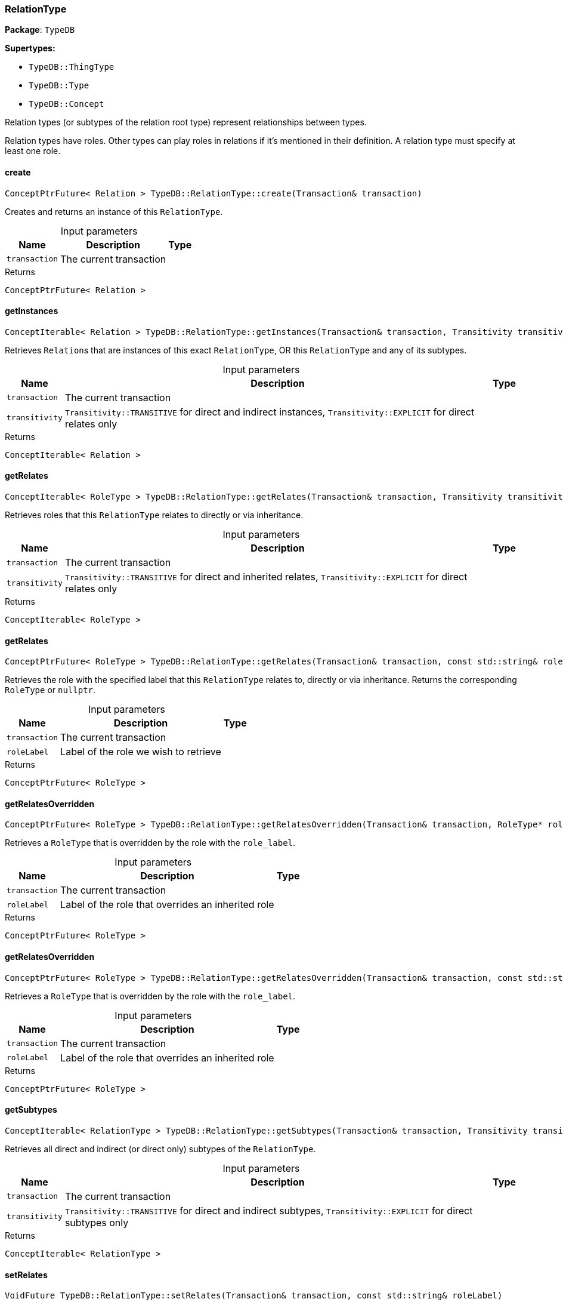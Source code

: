 [#_RelationType]
=== RelationType

*Package*: `TypeDB`

*Supertypes:*

* `TypeDB::ThingType`
* `TypeDB::Type`
* `TypeDB::Concept`



Relation types (or subtypes of the relation root type) represent relationships between types.

Relation types have roles. Other types can play roles in relations if it’s mentioned in their definition. A relation type must specify at least one role.

// tag::methods[]
[#_ConceptPtrFuture__Relation___TypeDBRelationTypecreate___Transaction__transaction_]
==== create

[source,cpp]
----
ConceptPtrFuture< Relation > TypeDB::RelationType::create(Transaction& transaction)
----



Creates and returns an instance of this ``RelationType``.


[caption=""]
.Input parameters
[cols="~,~,~"]
[options="header"]
|===
|Name |Description |Type
a| `transaction` a| The current transaction a| 
|===

[caption=""]
.Returns
`ConceptPtrFuture< Relation >`

[#_ConceptIterable__Relation___TypeDBRelationTypegetInstances___Transaction__transaction__Transitivity_transitivity__TransitivityTRANSITIVE_]
==== getInstances

[source,cpp]
----
ConceptIterable< Relation > TypeDB::RelationType::getInstances(Transaction& transaction, Transitivity transitivity = Transitivity::TRANSITIVE)
----



Retrieves ``Relation``s that are instances of this exact ``RelationType``, OR this ``RelationType`` and any of its subtypes.


[caption=""]
.Input parameters
[cols="~,~,~"]
[options="header"]
|===
|Name |Description |Type
a| `transaction` a| The current transaction a| 
a| `transitivity` a| ``Transitivity::TRANSITIVE`` for direct and indirect instances, ``Transitivity::EXPLICIT`` for direct relates only a| 
|===

[caption=""]
.Returns
`ConceptIterable< Relation >`

[#_ConceptIterable__RoleType___TypeDBRelationTypegetRelates___Transaction__transaction__Transitivity_transitivity__TransitivityTRANSITIVE_]
==== getRelates

[source,cpp]
----
ConceptIterable< RoleType > TypeDB::RelationType::getRelates(Transaction& transaction, Transitivity transitivity = Transitivity::TRANSITIVE)
----



Retrieves roles that this ``RelationType`` relates to directly or via inheritance.


[caption=""]
.Input parameters
[cols="~,~,~"]
[options="header"]
|===
|Name |Description |Type
a| `transaction` a| The current transaction a| 
a| `transitivity` a| ``Transitivity::TRANSITIVE`` for direct and inherited relates, ``Transitivity::EXPLICIT`` for direct relates only a| 
|===

[caption=""]
.Returns
`ConceptIterable< RoleType >`

[#_ConceptPtrFuture__RoleType___TypeDBRelationTypegetRelates___Transaction__transaction__const_stdstring__roleLabel_]
==== getRelates

[source,cpp]
----
ConceptPtrFuture< RoleType > TypeDB::RelationType::getRelates(Transaction& transaction, const std::string& roleLabel)
----



Retrieves the role with the specified label that this ``RelationType`` relates to, directly or via inheritance. Returns the corresponding ``RoleType`` or ``nullptr``.


[caption=""]
.Input parameters
[cols="~,~,~"]
[options="header"]
|===
|Name |Description |Type
a| `transaction` a| The current transaction a| 
a| `roleLabel` a| Label of the role we wish to retrieve a| 
|===

[caption=""]
.Returns
`ConceptPtrFuture< RoleType >`

[#_ConceptPtrFuture__RoleType___TypeDBRelationTypegetRelatesOverridden___Transaction__transaction__RoleType__ptr__roleType_]
==== getRelatesOverridden

[source,cpp]
----
ConceptPtrFuture< RoleType > TypeDB::RelationType::getRelatesOverridden(Transaction& transaction, RoleType* roleType)
----



Retrieves a ``RoleType`` that is overridden by the role with the ``role_label``.


[caption=""]
.Input parameters
[cols="~,~,~"]
[options="header"]
|===
|Name |Description |Type
a| `transaction` a| The current transaction a| 
a| `roleLabel` a| Label of the role that overrides an inherited role a| 
|===

[caption=""]
.Returns
`ConceptPtrFuture< RoleType >`

[#_ConceptPtrFuture__RoleType___TypeDBRelationTypegetRelatesOverridden___Transaction__transaction__const_stdstring__roleLabel_]
==== getRelatesOverridden

[source,cpp]
----
ConceptPtrFuture< RoleType > TypeDB::RelationType::getRelatesOverridden(Transaction& transaction, const std::string& roleLabel)
----



Retrieves a ``RoleType`` that is overridden by the role with the ``role_label``.


[caption=""]
.Input parameters
[cols="~,~,~"]
[options="header"]
|===
|Name |Description |Type
a| `transaction` a| The current transaction a| 
a| `roleLabel` a| Label of the role that overrides an inherited role a| 
|===

[caption=""]
.Returns
`ConceptPtrFuture< RoleType >`

[#_ConceptIterable__RelationType___TypeDBRelationTypegetSubtypes___Transaction__transaction__Transitivity_transitivity__TransitivityTRANSITIVE_]
==== getSubtypes

[source,cpp]
----
ConceptIterable< RelationType > TypeDB::RelationType::getSubtypes(Transaction& transaction, Transitivity transitivity = Transitivity::TRANSITIVE)
----



Retrieves all direct and indirect (or direct only) subtypes of the ``RelationType``.


[caption=""]
.Input parameters
[cols="~,~,~"]
[options="header"]
|===
|Name |Description |Type
a| `transaction` a| The current transaction a| 
a| `transitivity` a| ``Transitivity::TRANSITIVE`` for direct and indirect subtypes, ``Transitivity::EXPLICIT`` for direct subtypes only a| 
|===

[caption=""]
.Returns
`ConceptIterable< RelationType >`

[#_VoidFuture_TypeDBRelationTypesetRelates___Transaction__transaction__const_stdstring__roleLabel_]
==== setRelates

[source,cpp]
----
VoidFuture TypeDB::RelationType::setRelates(Transaction& transaction, const std::string& roleLabel)
----



Variant of <<#_VoidFuture_TypeDBRelationTypesetRelates___Transaction__transaction__const_stdstring__roleLabel__const_stdstring__overriddenLabel_,setRelates(Transaction&amp; transaction, const std::string&amp; roleLabel, const std::string&amp; overriddenLabel)>> where the RoleType does not override an existing role.

[caption=""]
.Returns
`VoidFuture`

[#_VoidFuture_TypeDBRelationTypesetRelates___Transaction__transaction__const_stdstring__roleLabel__RoleType__ptr__overriddenType_]
==== setRelates

[source,cpp]
----
VoidFuture TypeDB::RelationType::setRelates(Transaction& transaction, const std::string& roleLabel, RoleType* overriddenType)
----



Variant of <<#_VoidFuture_TypeDBRelationTypesetRelates___Transaction__transaction__const_stdstring__roleLabel__const_stdstring__overriddenLabel_,setRelates(Transaction&amp; transaction, const std::string&amp; roleLabel, const std::string&amp; overriddenLabel)>> where the RoleType is specified directly rather than the label.

[caption=""]
.Returns
`VoidFuture`

[#_VoidFuture_TypeDBRelationTypesetRelates___Transaction__transaction__const_stdstring__roleLabel__const_stdstring__overriddenLabel_]
==== setRelates

[source,cpp]
----
VoidFuture TypeDB::RelationType::setRelates(Transaction& transaction, const std::string& roleLabel, const std::string& overriddenLabel)
----



Sets the new role that this ``RelationType`` relates to. If we are setting an overriding type this way, we have to also pass the overridden type as a second argument.


[caption=""]
.Input parameters
[cols="~,~,~"]
[options="header"]
|===
|Name |Description |Type
a| `transaction` a| The current transaction a| 
a| `roleLabel` a| The new role for the ``RelationType`` to relate to a| 
a| `overriddenLabel` a| The label being overridden, if applicable a| 
|===

[caption=""]
.Returns
`VoidFuture`

[#_VoidFuture_TypeDBRelationTypesetSupertype___Transaction__transaction__RelationType__ptr__superRelationType_]
==== setSupertype

[source,cpp]
----
VoidFuture TypeDB::RelationType::setSupertype(Transaction& transaction, RelationType* superRelationType)
----



Sets the supplied ``RelationType`` as the supertype of the current ``RelationType``.


[caption=""]
.Input parameters
[cols="~,~,~"]
[options="header"]
|===
|Name |Description |Type
a| `transaction` a| The current transaction a| 
a| `superRelationType` a| The ``RelationType`` to set as the supertype of this ``RelationType`` a| 
|===

[caption=""]
.Returns
`VoidFuture`

[#_VoidFuture_TypeDBRelationTypeunsetRelates___Transaction__transaction__RoleType__ptr__roleType_]
==== unsetRelates

[source,cpp]
----
VoidFuture TypeDB::RelationType::unsetRelates(Transaction& transaction, RoleType* roleType)
----



Variant of <<#_VoidFuture_TypeDBRelationTypeunsetRelates___Transaction__transaction__const_stdstring__roleLabel_,unsetRelates(Transaction&amp; transaction, const std::string&amp; roleLabel)>> where the RoleType is specified directly rather than the label.

[caption=""]
.Returns
`VoidFuture`

[#_VoidFuture_TypeDBRelationTypeunsetRelates___Transaction__transaction__const_stdstring__roleLabel_]
==== unsetRelates

[source,cpp]
----
VoidFuture TypeDB::RelationType::unsetRelates(Transaction& transaction, const std::string& roleLabel)
----



Disallows this ``RelationType`` from relating to the given role.


[caption=""]
.Input parameters
[cols="~,~,~"]
[options="header"]
|===
|Name |Description |Type
a| `transaction` a| The current transaction a| 
a| `roleLabel` a| The role to not relate to the relation type. a| 
|===

[caption=""]
.Returns
`VoidFuture`

// end::methods[]


